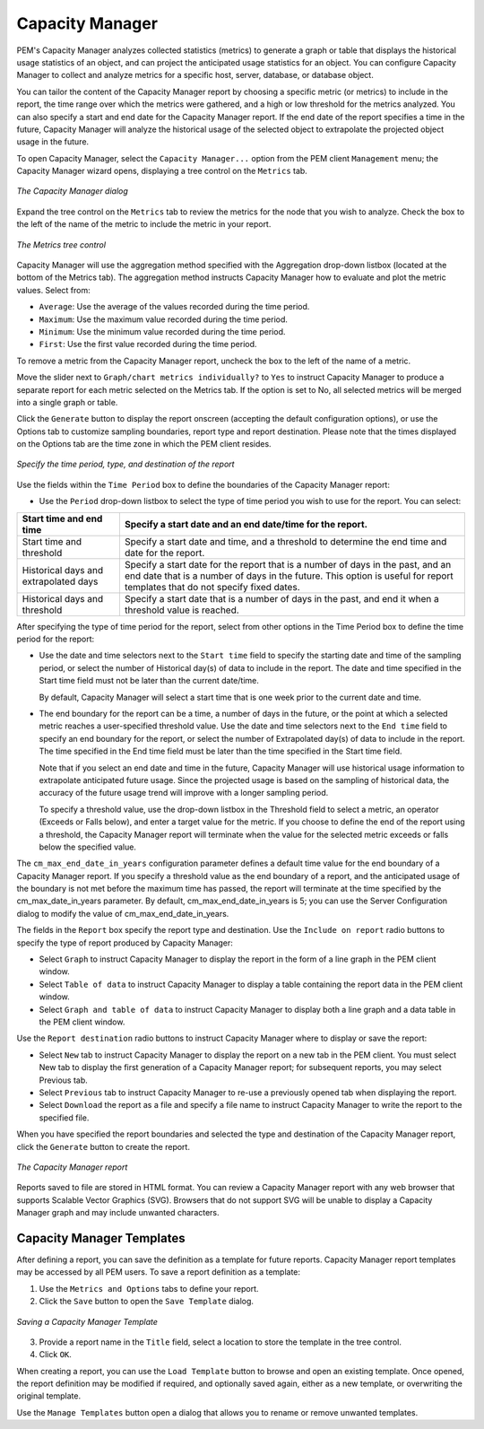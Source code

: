 Capacity Manager
=================
.. index:: Capacity Manager

PEM's Capacity Manager analyzes collected statistics (metrics) to
generate a graph or table that displays the historical usage statistics
of an object, and can project the anticipated usage statistics for an
object. You can configure Capacity Manager to collect and analyze
metrics for a specific host, server, database, or database object.

You can tailor the content of the Capacity Manager report by choosing a
specific metric (or metrics) to include in the report, the time range
over which the metrics were gathered, and a high or low threshold for
the metrics analyzed. You can also specify a start and end date for the
Capacity Manager report. If the end date of the report specifies a time
in the future, Capacity Manager will analyze the historical usage of the
selected object to extrapolate the projected object usage in the future.

To open Capacity Manager, select the ``Capacity Manager...`` option from the
PEM client ``Management`` menu; the Capacity Manager wizard opens,
displaying a tree control on the ``Metrics`` tab.

.. figure:: images/capacity_manager_dialog.png
   :alt: The Capacity Manager dialog
   :align: center
   :scale: 50%

   *The Capacity Manager dialog*

Expand the tree control on the ``Metrics`` tab to review the metrics for the
node that you wish to analyze. Check the box to the
left of the name of the metric to include the metric in your report.

.. figure:: images/capacity_manager_metrics.png
   :alt: The Metrics tree control
   :align: center
   :scale: 50%

   *The Metrics tree control*

Capacity Manager will use the aggregation method specified with the
Aggregation drop-down listbox (located at the bottom of the Metrics
tab). The aggregation method instructs Capacity Manager how to evaluate
and plot the metric values. Select from:

-  ``Average``: Use the average of the values recorded during the time
   period.

-  ``Maximum``: Use the maximum value recorded during the time period.

-  ``Minimum``: Use the minimum value recorded during the time period.

-  ``First``: Use the first value recorded during the time period.

To remove a metric from the Capacity Manager report, uncheck the box to
the left of the name of a metric.

Move the slider next to ``Graph/chart metrics individually?`` to ``Yes`` to
instruct Capacity Manager to produce a separate report for each metric
selected on the Metrics tab. If the option is set to No, all selected
metrics will be merged into a single graph or table.

Click the ``Generate`` button to display the report onscreen (accepting the
default configuration options), or use the Options tab
to customize sampling boundaries, report type and report destination.
Please note that the times displayed on the Options tab are the time
zone in which the PEM client resides.

.. figure:: images/capacity_manager_report.png
   :alt: Specify the time period, type, and destination of the report
   :align: center
   :scale: 50%

   *Specify the time period, type, and destination of the report*

Use the fields within the ``Time Period`` box to define the boundaries of
the Capacity Manager report:

-  Use the ``Period`` drop-down listbox to select the type of time period
   you wish to use for the report. You can select:

===================================== =============================================================================================================================================================================================================
Start time and end time               Specify a start date and an end date/time for the report.
===================================== =============================================================================================================================================================================================================
Start time and threshold              Specify a start date and time, and a threshold to determine the end time and date for the report.
Historical days and extrapolated days Specify a start date for the report that is a number of days in the past, and an end date that is a number of days in the future. This option is useful for report templates that do not specify fixed dates.
Historical days and threshold         Specify a start date that is a number of days in the past, and end it when a threshold value is reached.
===================================== =============================================================================================================================================================================================================

After specifying the type of time period for the report, select from
other options in the Time Period box to define the time period for the
report:

-  Use the date and time selectors next to the ``Start time`` field to
   specify the starting date and time of the sampling period, or select
   the number of Historical day(s) of data to include in the report. The
   date and time specified in the Start time field must not be later
   than the current date/time.

   By default, Capacity Manager will select a start time that is one
   week prior to the current date and time.

-  The end boundary for the report can be a time, a number of days in
   the future, or the point at which a selected metric reaches a
   user-specified threshold value. Use the date and time selectors next
   to the ``End time`` field to specify an end boundary for the report, or
   select the number of Extrapolated day(s) of data to include in the
   report. The time specified in the End time field must be later than
   the time specified in the Start time field.

   Note that if you select an end date and time in the future, Capacity
   Manager will use historical usage information to extrapolate
   anticipated future usage. Since the projected usage is based on the
   sampling of historical data, the accuracy of the future usage trend
   will improve with a longer sampling period.

   To specify a threshold value, use the drop-down listbox in the
   Threshold field to select a metric, an operator (Exceeds or Falls
   below), and enter a target value for the metric. If you choose to
   define the end of the report using a threshold, the Capacity Manager
   report will terminate when the value for the selected metric exceeds
   or falls below the specified value.

The ``cm_max_end_date_in_years`` configuration parameter defines a default
time value for the end boundary of a Capacity Manager report. If you
specify a threshold value as the end boundary of a report, and the
anticipated usage of the boundary is not met before the maximum time has
passed, the report will terminate at the time specified by the
cm_max_date_in_years parameter. By default, cm_max_end_date_in_years is
5; you can use the Server Configuration dialog to modify the value of
cm_max_end_date_in_years.

The fields in the ``Report`` box specify the report type and destination.
Use the ``Include on report`` radio buttons to specify the type of report
produced by Capacity Manager:

-  Select ``Graph`` to instruct Capacity Manager to display the report in
   the form of a line graph in the PEM client window.

-  Select ``Table of data`` to instruct Capacity Manager to display a table
   containing the report data in the PEM client window.

-  Select ``Graph and table of data`` to instruct Capacity Manager to
   display both a line graph and a data table in the PEM client window.

Use the ``Report destination`` radio buttons to instruct Capacity Manager
where to display or save the report:

-  Select ``New`` tab to instruct Capacity Manager to display the report on
   a new tab in the PEM client. You must select New tab to display the
   first generation of a Capacity Manager report; for subsequent
   reports, you may select Previous tab.

-  Select ``Previous`` tab to instruct Capacity Manager to re-use a
   previously opened tab when displaying the report.

-  Select ``Download`` the report as a file and specify a file name to
   instruct Capacity Manager to write the report to the specified file.

When you have specified the report boundaries and selected the type and
destination of the Capacity Manager report, click the ``Generate`` button to
create the report.

.. figure:: images/capacity_manager_report.png
   :alt: The Capacity Manager report
   :align: center
   :scale: 50%

   *The Capacity Manager report*

Reports saved to file are stored in HTML format. You can review a
Capacity Manager report with any web browser that supports Scalable
Vector Graphics (SVG). Browsers that do not support SVG will be unable
to display a Capacity Manager graph and may include unwanted characters.

.. raw:: latex

    \newpage

Capacity Manager Templates
--------------------------

After defining a report, you can save the definition as a template for
future reports. Capacity Manager report templates may be accessed by all
PEM users. To save a report definition as a template:

1. Use the ``Metrics and Options`` tabs to define your report.

2. Click the ``Save`` button to open the ``Save Template`` dialog.

.. figure:: images/save_capacity_manager_template.png
   :alt: Saving a Capacity Manager Template
   :align: center
   :scale: 60%

   *Saving a Capacity Manager Template*

3. Provide a report name in the ``Title`` field, select a location to store
   the template in the tree control.

4. Click ``OK``.

When creating a report, you can use the ``Load Template`` button to browse
and open an existing template. Once opened, the report definition may be
modified if required, and optionally saved again, either as a new
template, or overwriting the original template.

Use the ``Manage Templates`` button open a dialog that allows you to rename
or remove unwanted templates.
